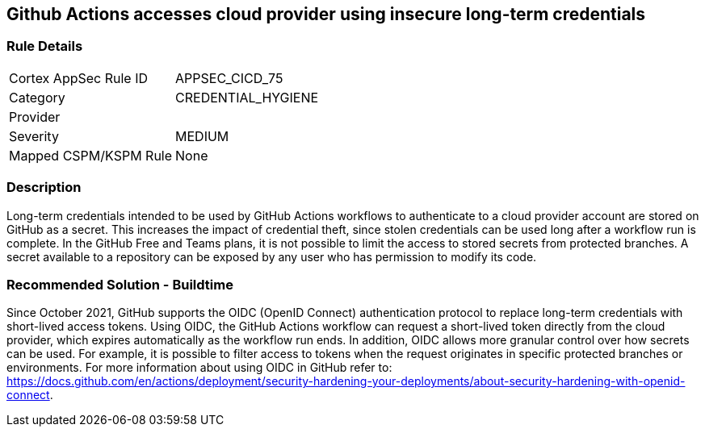 == Github Actions accesses cloud provider using insecure long-term credentials

=== Rule Details

[cols="1,2"]
|===
|Cortex AppSec Rule ID |APPSEC_CICD_75
|Category |CREDENTIAL_HYGIENE
|Provider |
|Severity |MEDIUM
|Mapped CSPM/KSPM Rule |None
|===


=== Description 

Long-term credentials intended to be used by GitHub Actions workflows to authenticate to a cloud provider account are stored on GitHub as a secret. This increases the impact of credential theft, since stolen credentials can be used long after a workflow run is complete.
In the GitHub Free and Teams plans, it is not possible to limit the access to stored secrets from protected branches. A secret available to a repository can be exposed by any user who has permission to modify its code.

=== Recommended Solution - Buildtime

Since October 2021, GitHub supports the OIDC (OpenID Connect) authentication protocol to replace long-term credentials with short-lived access tokens.
Using OIDC, the GitHub Actions workflow can request a short-lived token directly from the cloud provider, which expires automatically as the workflow run ends.
In addition, OIDC allows more granular control over how secrets can be used. For example, it is possible to filter access to tokens when the request originates in specific protected branches or environments. For more information about using OIDC in GitHub refer to:
https://docs.github.com/en/actions/deployment/security-hardening-your-deployments/about-security-hardening-with-openid-connect.
